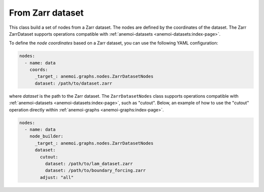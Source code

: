 ###################
 From Zarr dataset
###################

This class build a set of nodes from a Zarr dataset. The nodes are
defined by the coordinates of the dataset. The Zarr ZarrDataset supports
operations compatible with :ref:`anemoi-datasets
<anemoi-datasets:index-page>`.

To define the `node coordinates` based on a Zarr dataset, you can use
the following YAML configuration:

.. code:: yaml

   nodes:
     - name: data
       coords:
         _target_: anemoi.graphs.nodes.ZarrDatasetNodes
         dataset: /path/to/dataset.zarr

where `dataset` is the path to the Zarr dataset. The
``ZarrDatasetNodes`` class supports operations compatible with
:ref:`anemoi-datasets <anemoi-datasets:index-page>`, such as "cutout".
Below, an example of how to use the "cutout" operation directly within
:ref:`anemoi-graphs <anemoi-graphs:index-page>`.

.. code:: yaml

   nodes:
     - name: data
       node_builder:
         _target_: anemoi.graphs.nodes.ZarrDatasetNodes
         dataset:
           cutout:
             dataset: /path/to/lam_dataset.zarr
             dataset: /path/to/boundary_forcing.zarr
           adjust: "all"
